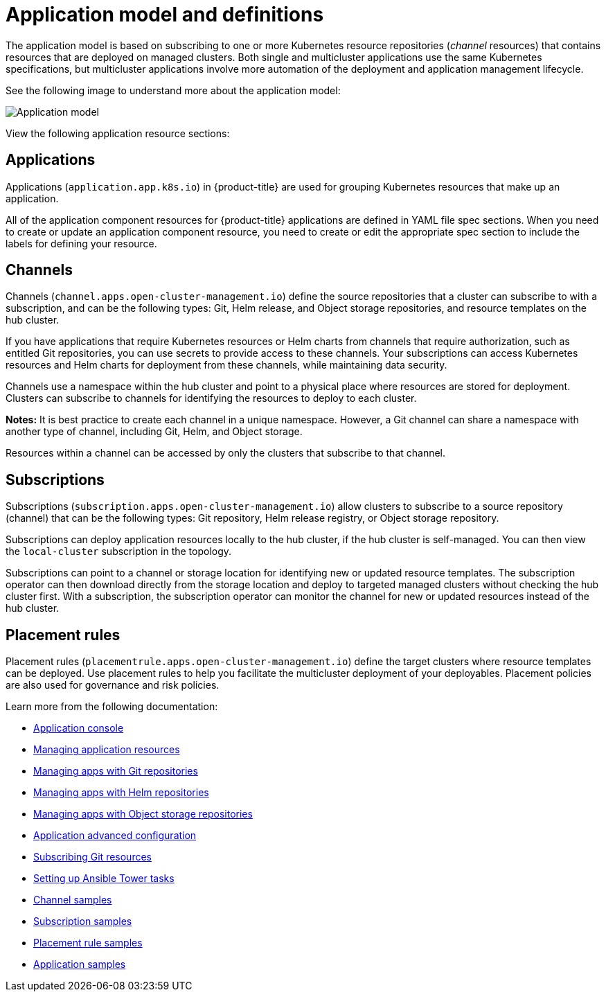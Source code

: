 [#application-model-and-definitions]
= Application model and definitions

The application model is based on subscribing to one or more Kubernetes resource repositories (_channel_ resources) that contains resources that are deployed on managed clusters. Both single and multicluster applications use the same Kubernetes specifications, but multicluster applications involve more automation of the deployment and application management lifecycle.

See the following image to understand more about the application model:

image:../images/basic-application-model2.1.png[Application model]

View the following application resource sections:

[#applications]
== Applications

Applications (`application.app.k8s.io`) in {product-title} are used for grouping Kubernetes resources that make up an application.

All of the application component resources for {product-title} applications are defined in YAML file spec sections. When you need to create or update an application component resource, you need to create or edit the appropriate spec section to include the labels for defining your resource.


[#channels]
== Channels

Channels (`channel.apps.open-cluster-management.io`) define the source repositories that a cluster can subscribe to with a subscription, and can be the following types: Git, Helm release, and Object storage repositories, and resource templates on the hub cluster.

If you have applications that require Kubernetes resources or Helm charts from channels that require authorization, such as entitled Git repositories, you can use secrets to provide access to these channels. Your subscriptions can access Kubernetes resources and Helm charts for deployment from these channels, while maintaining data security.

Channels use a namespace within the hub cluster and point to a physical place where resources are stored for deployment. Clusters can subscribe to channels for identifying the resources to deploy to each cluster.

**Notes:** It is best practice to create each channel in a unique namespace. However, a Git channel can share a namespace with another type of channel, including Git, Helm, and Object storage.

Resources within a channel can be accessed by only the clusters that subscribe to that channel.

[#subscriptions]
== Subscriptions

Subscriptions (`subscription.apps.open-cluster-management.io`) allow clusters to subscribe to a source repository (channel) that can be the following types: Git repository, Helm release registry, or Object storage repository. 

Subscriptions can deploy application resources locally to the hub cluster, if the hub cluster is self-managed. You can then view the `local-cluster` subscription in the topology. 

Subscriptions can point to a channel or storage location for identifying new or updated resource templates. The subscription operator can then download directly from the storage location and deploy to targeted managed clusters without checking the hub cluster first. With a subscription, the subscription operator can monitor the channel for new or updated resources instead of the hub cluster.

[#placement-rules]
== Placement rules

Placement rules (`placementrule.apps.open-cluster-management.io`) define the target clusters where resource templates can be deployed. Use placement rules to help you facilitate the multicluster deployment of your deployables. Placement policies are also used for governance and risk policies.


Learn more from the following documentation:

* xref:../manage_applications/app_console.adoc#application-console[Application console]
* xref:../manage_applications/app_resources.adoc#managing-application-resources[Managing application resources] 
* xref:../manage_applications/manage_apps_git.adoc#managing-apps-with-git-repositories[Managing apps with Git repositories]
* xref:../manage_applications/manage_apps_helm.adoc#managing-apps-with-helm-cluster-repositories[Managing apps with Helm repositories]
* xref:../manage_applications/manage_apps_object.adoc#managing-apps-with-object-storage-repositories[Managing apps with Object storage repositories]
* xref:../manage_applications/app_advanced_config.adoc#application-advanced-configuration[Application advanced configuration]
* xref:../manage_applications/subscribe_git_resources.adoc#subscribing-git-resources[Subscribing Git resources] 
* xref:../manage_applications/ansible_config.adoc#setting-up-ansible[Setting up Ansible Tower tasks] 
* xref:../manage_applications/channel_sample.adoc#channel-samples[Channel samples]
* xref:../manage_applications/subscription_sample.adoc#subscription-samples[Subscription samples]
* xref:../manage_applications/placement_sample.adoc#placement-rule-samples[Placement rule samples]
* xref:../manage_applications/app_sample.adoc#application-samples[Application samples]
